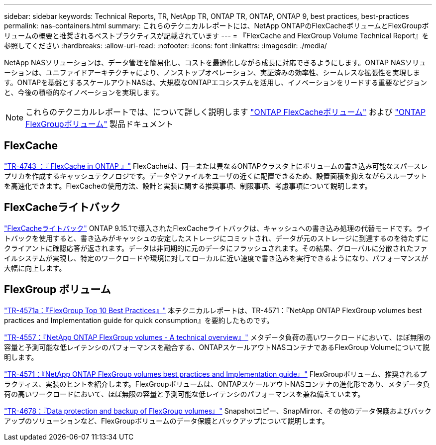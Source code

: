 ---
sidebar: sidebar 
keywords: Technical Reports, TR, NetApp TR, ONTAP TR, ONTAP, ONTAP 9, best practices, best-practices 
permalink: nas-containers.html 
summary: これらのテクニカルレポートには、NetApp ONTAPのFlexCacheボリュームとFlexGroupボリュームの概要と推奨されるベストプラクティスが記載されています 
---
= 『FlexCache and FlexGroup Volume Technical Report』を参照してください
:hardbreaks:
:allow-uri-read: 
:nofooter: 
:icons: font
:linkattrs: 
:imagesdir: ./media/


[role="lead"]
NetApp NASソリューションは、データ管理を簡易化し、コストを最適化しながら成長に対応できるようにします。ONTAP NASソリューションは、ユニファイドアーキテクチャにより、ノンストップオペレーション、実証済みの効率性、シームレスな拡張性を実現します。ONTAPを基盤とするスケールアウトNASは、大規模なONTAPエコシステムを活用し、イノベーションをリードする重要なビジョンと、今後の積極的なイノベーションを実現します。

[NOTE]
====
これらのテクニカルレポートでは、について詳しく説明します link:https://docs.netapp.com/us-en/ontap/task_nas_flexcache.html["ONTAP FlexCacheボリューム"] および link:https://docs.netapp.com/us-en/ontap/task_nas_provision_flexgroup.html["ONTAP FlexGroupボリューム"] 製品ドキュメント

====


== FlexCache

link:https://www.netapp.com/pdf.html?item=/media/7336-tr4743.pdf["TR-4743 ：『 FlexCache in ONTAP 』"^]
FlexCacheは、同一または異なるONTAPクラスタ上にボリュームの書き込み可能なスパースレプリカを作成するキャッシュテクノロジです。データやファイルをユーザの近くに配置できるため、設置面積を抑えながらスループットを高速化できます。FlexCacheの使用方法、設計と実装に関する推奨事項、制限事項、考慮事項について説明します。



== FlexCacheライトバック

link:https://docs.netapp.com/us-en/ontap/flexcache-writeback/flexcache-write-back-overview.html["FlexCacheライトバック"^] ONTAP 9.15.1で導入されたFlexCacheライトバックは、キャッシュへの書き込み処理の代替モードです。ライトバックを使用すると、書き込みがキャッシュの安定したストレージにコミットされ、データが元のストレージに到達するのを待たずにクライアントに確認応答が返されます。データは非同期的に元のデータにフラッシュされます。その結果、グローバルに分散されたファイルシステムが実現し、特定のワークロードや環境に対してローカルに近い速度で書き込みを実行できるようになり、パフォーマンスが大幅に向上します。



== FlexGroup ボリューム

link:https://www.netapp.com/pdf.html?item=/media/17251-tr4571a.pdf["TR-4571a：『FlexGroup Top 10 Best Practices』"^]
本テクニカルレポートは、TR-4571：『NetApp ONTAP FlexGroup volumes best practices and Implementation guide for quick consumption』を要約したものです。

link:https://www.netapp.com/pdf.html?item=/media/7337-tr4557.pdf["TR-4557：『NetApp ONTAP FlexGroup volumes - A technical overview』"^]
メタデータ負荷の高いワークロードにおいて、ほぼ無限の容量と予測可能な低レイテンシのパフォーマンスを融合する、ONTAPスケールアウトNASコンテナであるFlexGroup Volumeについて説明します。

link:https://www.netapp.com/pdf.html?item=/media/12385-tr4571.pdf["TR-4571：『NetApp ONTAP FlexGroup volumes best practices and Implementation guide』"^]
FlexGroupボリューム、推奨されるプラクティス、実装のヒントを紹介します。FlexGroupボリュームは、ONTAPスケールアウトNASコンテナの進化形であり、メタデータ負荷の高いワークロードにおいて、ほぼ無限の容量と予測可能な低レイテンシのパフォーマンスを兼ね備えています。

link:https://www.netapp.com/pdf.html?item=/media/17064-tr4678.pdf["TR-4678：『Data protection and backup of FlexGroup volumes』"^]
Snapshotコピー、SnapMirror、その他のデータ保護およびバックアップのソリューションなど、FlexGroupボリュームのデータ保護とバックアップについて説明します。
